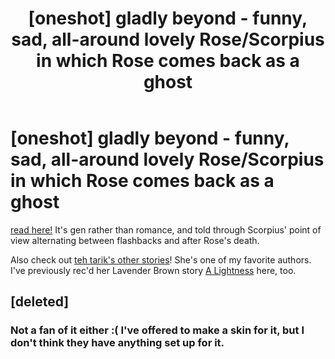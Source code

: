 #+TITLE: [oneshot] gladly beyond - funny, sad, all-around lovely Rose/Scorpius in which Rose comes back as a ghost

* [oneshot] gladly beyond - funny, sad, all-around lovely Rose/Scorpius in which Rose comes back as a ghost
:PROPERTIES:
:Author: someorangegirl
:Score: 2
:DateUnix: 1386535588.0
:DateShort: 2013-Dec-09
:END:
[[http://www.harrypotterfanfiction.com/viewstory.php?psid=327979][read here!]] It's gen rather than romance, and told through Scorpius' point of view alternating between flashbacks and after Rose's death.

Also check out [[http://www.harrypotterfanfiction.com/viewuser.php?showuid=237953][teh tarik's other stories]]! She's one of my favorite authors. I've previously rec'd her Lavender Brown story [[http://www.reddit.com/r/HPfanfiction/comments/1dketo/oneshot_a_lightness_hogwartsera_lavender_brown/][A Lightness]] here, too.


** [deleted]
:PROPERTIES:
:Score: 1
:DateUnix: 1401512883.0
:DateShort: 2014-May-31
:END:

*** Not a fan of it either :( I've offered to make a skin for it, but I don't think they have anything set up for it.
:PROPERTIES:
:Author: someorangegirl
:Score: 2
:DateUnix: 1401514951.0
:DateShort: 2014-May-31
:END:
